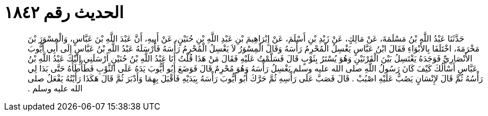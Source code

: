 
= الحديث رقم ١٨٤٢

[quote.hadith]
حَدَّثَنَا عَبْدُ اللَّهِ بْنُ مَسْلَمَةَ، عَنْ مَالِكٍ، عَنْ زَيْدِ بْنِ أَسْلَمَ، عَنْ إِبْرَاهِيمَ بْنِ عَبْدِ اللَّهِ بْنِ حُنَيْنٍ، عَنْ أَبِيهِ، أَنَّ عَبْدَ اللَّهِ بْنَ عَبَّاسٍ، وَالْمِسْوَرَ بْنَ مَخْرَمَةَ، اخْتَلَفَا بِالأَبْوَاءِ فَقَالَ ابْنُ عَبَّاسٍ يَغْسِلُ الْمُحْرِمُ رَأْسَهُ وَقَالَ الْمِسْوَرُ لاَ يَغْسِلُ الْمُحْرِمُ رَأْسَهُ فَأَرْسَلَهُ عَبْدُ اللَّهِ بْنُ عَبَّاسٍ إِلَى أَبِي أَيُّوبَ الأَنْصَارِيِّ فَوَجَدَهُ يَغْتَسِلُ بَيْنَ الْقَرْنَيْنِ وَهُوَ يُسْتَرُ بِثَوْبٍ قَالَ فَسَلَّمْتُ عَلَيْهِ فَقَالَ مَنْ هَذَا قُلْتُ أَنَا عَبْدُ اللَّهِ بْنُ حُنَيْنٍ أَرْسَلَنِي إِلَيْكَ عَبْدُ اللَّهِ بْنُ عَبَّاسٍ أَسْأَلُكَ كَيْفَ كَانَ رَسُولُ اللَّهِ صلى الله عليه وسلم يَغْسِلُ رَأْسَهُ وَهُوَ مُحْرِمٌ قَالَ فَوَضَعَ أَبُو أَيُّوبَ يَدَهُ عَلَى الثَّوْبِ فَطَأْطَأَهُ حَتَّى بَدَا لِي رَأْسُهُ ثُمَّ قَالَ لإِنْسَانٍ يَصُبُّ عَلَيْهِ اصْبُبْ ‏.‏ قَالَ فَصَبَّ عَلَى رَأْسِهِ ثُمَّ حَرَّكَ أَبُو أَيُّوبَ رَأْسَهُ بِيَدَيْهِ فَأَقْبَلَ بِهِمَا وَأَدْبَرَ ثُمَّ قَالَ هَكَذَا رَأَيْتُهُ يَفْعَلُ صلى الله عليه وسلم ‏.‏